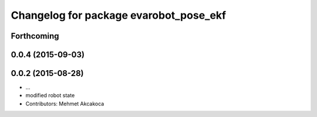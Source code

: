 ^^^^^^^^^^^^^^^^^^^^^^^^^^^^^^^^^^^^^^^
Changelog for package evarobot_pose_ekf
^^^^^^^^^^^^^^^^^^^^^^^^^^^^^^^^^^^^^^^

Forthcoming
-----------

0.0.4 (2015-09-03)
------------------

0.0.2 (2015-08-28)
------------------
* ...
* modified robot state
* Contributors: Mehmet Akcakoca
